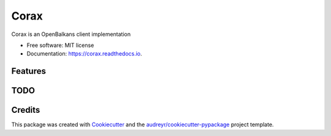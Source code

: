 =====
Corax
=====


.. image:: https://img.shields.io/pypi/v/corax.svg
        :target: https://pypi.python.org/pypi/corax

.. image:: https://img.shields.io/travis/andecy64/corax.svg
        :target: https://travis-ci.org/andecy64/corax

.. image:: https://readthedocs.org/projects/corax/badge/?version=latest
        :target: https://corax.readthedocs.io/en/latest/?badge=latest
        :alt: Documentation Status




Corax is an OpenBalkans client implementation


* Free software: MIT license
* Documentation: https://corax.readthedocs.io.


Features
--------

TODO
----

Credits
-------

This package was created with Cookiecutter_ and the `audreyr/cookiecutter-pypackage`_ project template.

.. _Cookiecutter: https://github.com/audreyr/cookiecutter
.. _`audreyr/cookiecutter-pypackage`: https://github.com/audreyr/cookiecutter-pypackage
